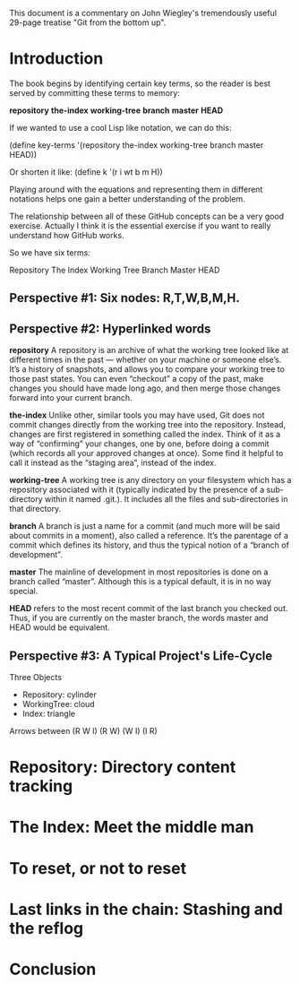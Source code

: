 This document is a commentary on John Wiegley's 
tremendously useful 29-page treatise "Git from
the bottom up". 

* Introduction
The book begins by identifying certain key
terms, so the reader is best served by committing
these terms to memory:

*repository*
*the-index*
*working-tree*
*branch*
*master*
*HEAD*

If we wanted to use a cool Lisp like notation, 
we can do this:

(define key-terms '(repository the-index working-tree branch master HEAD))

Or shorten it like: (define k '(r i wt b m H))

Playing around with the equations and representing them in
different notations helps one gain a better understanding
of the problem.

The relationship between all of these GitHub concepts 
can be a very good exercise. Actually I think it is 
the essential exercise if you want to really understand
how GitHub works. 

So we have six terms:

Repository
The Index
Working Tree
Branch
Master
HEAD

** Perspective #1: Six nodes: R,T,W,B,M,H.
** Perspective #2: Hyperlinked words
*repository* A repository is an archive of what the working tree looked like at different times in the past — whether on your machine or someone else’s. It’s a history of snapshots, and allows you to compare your working tree to those past states. You can even “checkout” a copy of the past, make changes you should have made long ago, and then merge those changes forward into your current branch.

*the-index* Unlike other, similar tools you may have used, Git does not commit changes directly from the working tree into the repository. Instead, changes are first registered in something called the index. Think of it as a way of “confirming” your changes, one by one, before doing a commit (which records all your approved changes at once). Some find it helpful to call it instead as the “staging area”, instead of the index.

*working-tree* A working tree is any directory on your filesystem which has a repository associated with it (typically indicated by the presence of a sub-directory within it named .git.). It includes all the files and sub-directories in that directory.

*branch* A branch is just a name for a commit (and much more will be said about commits in a moment), also called a reference. It’s the parentage of a commit which defines its history, and thus the typical notion of a “branch of development”.

*master* The mainline of development in most repositories is done on a branch called “master”. Although this is a typical default, it is in no way special.

*HEAD* refers to the most recent commit of the last branch you checked out. Thus, if you are currently on the master branch, the
words master and HEAD would be equivalent.
  
** Perspective #3: A Typical Project's Life-Cycle
Three Objects
- Repository:  cylinder
- WorkingTree: cloud
- Index:       triangle

Arrows between (R W I)
(R W) (W I) (I R) 
* Repository: Directory content tracking
* The Index: Meet the middle man
* To reset, or not to reset
* Last links in the chain: Stashing and the reflog
* Conclusion

